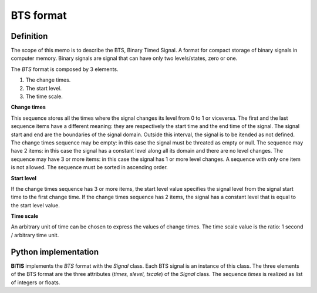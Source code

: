 ==========
BTS format
==========

Definition
----------

The scope of this memo is to describe the BTS, Binary Timed Signal. A format
for compact storage of binary signals in computer memory.
Binary signals are signal that can have only two levels/states, zero or one.

The *BTS* format is composed by 3 elements.

1. The change times.
2. The start level.
3. The time scale.

**Change times**

This sequence stores all the times where the signal changes its level from
0 to 1 or viceversa. The first and the last sequence items have a different
meaning: they are respectively the start time and the end time of the signal.
The signal start and end are the boundaries of the signal domain. Outside
this interval, the signal is to be itended as not defined.
The change times sequence may be empty: in this case the signal must
be threated as empty or null. The sequence may have 2 items: in this case
the signal has a constant level along all its domain and there are no level
changes. The sequence may have 3 or more items: in this case the signal has
1 or more level changes. A sequence with only one item is not allowed.
The sequence must be sorted in ascending order.

**Start level**

If the change times sequence has 3 or more items, the start level value
specifies the signal level from the signal start time to the first change time.
If the change times sequence has 2 items, the signal has a constant level
that is equal to the start level value.

**Time scale**

An arbitrary unit of time can be chosen to express the values of change times.
The time scale value is the ratio: 1 second / arbitrary time unit.


Python implementation
---------------------

**BITIS** implements the *BTS* format with the *Signal* class. Each BTS
signal is an instance of this class. The three elements of the BTS format
are the three attributes (*times, slevel, tscale*) of the *Signal* class.
The sequence *times* is realized as list of integers or floats.
